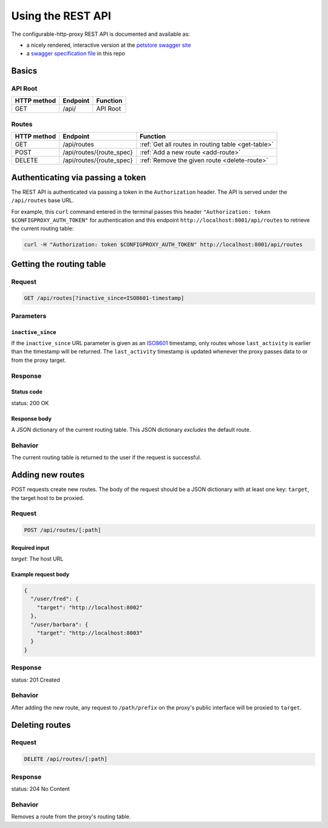 Using the REST API
==================

The configurable-http-proxy REST API is documented and available as:

- a nicely rendered, interactive version at the `petstore swagger site <http://petstore.swagger.io/?url=https://raw.githubusercontent.com/jupyterhub/configurable-http-proxy/master/doc/rest-api.yml#/default>`_
- a `swagger specification file <https://github.com/jupyterhub/configurable-http-proxy/blob/master/doc/rest-api.yml>`_ in this repo

Basics
------

API Root
~~~~~~~~

+-------------+----------+----------+
| HTTP method | Endpoint | Function |
+=============+==========+==========+
| GET         | /api/    | API Root |
+-------------+----------+----------+

Routes
~~~~~~

+-------------+--------------------------+----------------------------------------------------+
| HTTP method | Endpoint                 | Function                                           |
+=============+==========================+====================================================+
| GET         | /api/routes              | :ref:`Get all routes in routing table <get-table>` |
+-------------+--------------------------+----------------------------------------------------+
| POST        | /api/routes/{route_spec} | :ref:`Add a new route <add-route>`                 |
+-------------+--------------------------+----------------------------------------------------+
| DELETE      | /api/routes/{route_spec} | :ref:`Remove the given route <delete-route>`       |
+-------------+--------------------------+----------------------------------------------------+


Authenticating via passing a token
----------------------------------

The REST API is authenticated via passing a token in the ``Authorization``
header. The API is served under the ``/api/routes`` base URL.

For example, this ``curl`` command entered in the terminal
passes this header ``"Authorization: token $CONFIGPROXY_AUTH_TOKEN"`` for
authentication and this endpoint ``http://localhost:8001/api/routes`` to
retrieve the current routing table:

.. code-block:: bash

    curl -H "Authorization: token $CONFIGPROXY_AUTH_TOKEN" http://localhost:8001/api/routes

.. _get-table:

Getting the routing table
-------------------------

Request
~~~~~~~

.. code-block:: bash

    GET /api/routes[?inactive_since=ISO8601-timestamp]


Parameters
~~~~~~~~~~

``inactive_since``
^^^^^^^^^^^^^^^^^^

If the ``inactive_since`` URL parameter is given as an
`ISO8601 <http://en.wikipedia.org/wiki/ISO_8601>`_ timestamp, only routes whose
``last_activity`` is earlier than the timestamp will be returned. The
``last_activity`` timestamp is updated whenever the proxy passes data to or from
the proxy target.

Response
~~~~~~~~

Status code
^^^^^^^^^^^

status: 200 OK

Response body
^^^^^^^^^^^^^

A JSON dictionary of the current routing table. This JSON
dictionary *excludes* the default route.

Behavior
~~~~~~~~

The current routing table is returned to the user if the request is
successful.

.. _add-route:

Adding new routes
-----------------

POST requests create new routes. The body of the request should be a JSON
dictionary with at least one key: ``target``, the target host to be proxied.

Request
~~~~~~~

.. code-block:: bash

    POST /api/routes/[:path]

Required input
^^^^^^^^^^^^^^

`target`: The host URL

Example request body
^^^^^^^^^^^^^^^^^^^^

.. code-block:: python

    {
      "/user/fred": {
        "target": "http://localhost:8002"
      },
      "/user/barbara": {
        "target": "http://localhost:8003"
      }
    }

Response
~~~~~~~~

status: 201 Created

Behavior
~~~~~~~~

After adding the new route, any request to ``/path/prefix`` on the proxy's
public interface will be proxied to ``target``.

.. _delete-route:

Deleting routes
---------------

Request
~~~~~~~

.. code-block:: bash

    DELETE /api/routes/[:path]

Response
~~~~~~~~

status: 204 No Content

Behavior
~~~~~~~~

Removes a route from the proxy's routing table.
